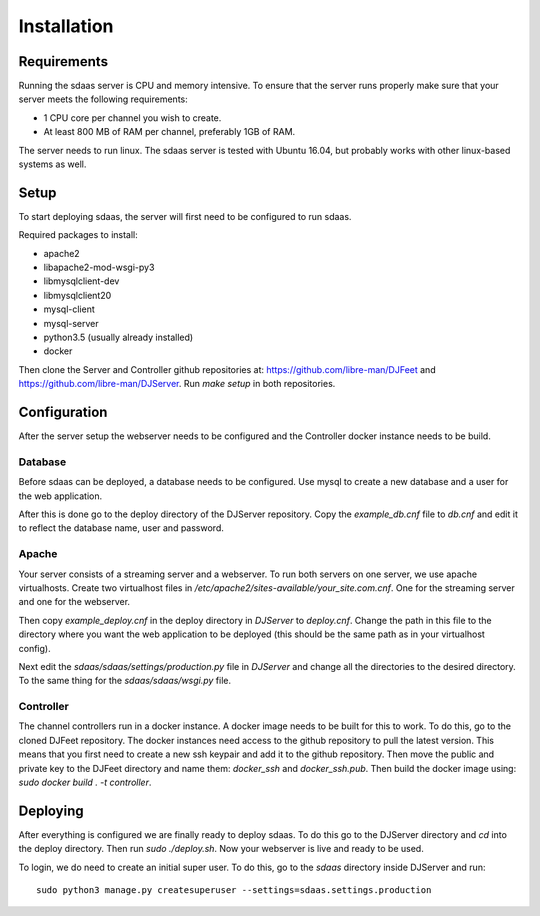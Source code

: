 Installation
============

Requirements
------------

Running the sdaas server is CPU and memory intensive. To ensure that the server
runs properly make sure that your server meets the following requirements:

* 1 CPU core per channel you wish to create.
* At least 800 MB of RAM per channel, preferably 1GB of RAM.

The server needs to run linux. The sdaas server is tested with Ubuntu 16.04,
but probably works with other linux-based systems as well.

Setup
-----

To start deploying sdaas, the server will first need to be configured to run
sdaas.

Required packages to install:

* apache2
* libapache2-mod-wsgi-py3
* libmysqlclient-dev
* libmysqlclient20
* mysql-client
* mysql-server
* python3.5 (usually already installed)
* docker

Then clone the Server and Controller github repositories at:
https://github.com/libre-man/DJFeet and
https://github.com/libre-man/DJServer. Run *make setup* in both repositories.

Configuration
-------------

After the server setup the webserver needs to be configured and the Controller
docker instance needs to be build.

Database
~~~~~~~~~

Before sdaas can be deployed, a database needs to be configured. Use mysql to
create a new database and a user for the web application.

After this is done go to the deploy directory of the DJServer repository. Copy
the *example_db.cnf* file to *db.cnf* and edit it to reflect the database name,
user and password.

Apache
~~~~~~

Your server consists of a streaming server and a webserver. To run both servers
on one server, we use apache virtualhosts. Create two virtualhost files in
*/etc/apache2/sites-available/your_site.com.cnf*. One for the streaming server
and one for the webserver.

Then copy *example_deploy.cnf* in the deploy directory in *DJServer* to
*deploy.cnf*. Change the path in this file to the directory where you want the
web application to be deployed (this should be the same path as in your
virtualhost config).

Next edit the *sdaas/sdaas/settings/production.py* file in *DJServer* and
change all the directories to the desired directory. To the same thing for
the *sdaas/sdaas/wsgi.py* file.

Controller
~~~~~~~~~~

The channel controllers run in a docker instance. A docker image needs to be
built for this to work. To do this, go to the cloned DJFeet repository. The
docker instances need access to the github repository to pull the latest
version. This means that you first need to create a new ssh keypair and add it
to the github repository. Then move the public and private key to the DJFeet
directory and name them: *docker_ssh* and *docker_ssh.pub*. Then build the
docker image using: *sudo docker build . -t controller*.

Deploying
---------

After everything is configured we are finally ready to deploy sdaas. To do
this go to the DJServer directory and *cd* into the deploy directory. Then run
*sudo ./deploy.sh*. Now your webserver is live and ready to be used.

To login, we do need to create an initial super user. To do this, go to the
*sdaas* directory inside DJServer and run:
::
    sudo python3 manage.py createsuperuser --settings=sdaas.settings.production



